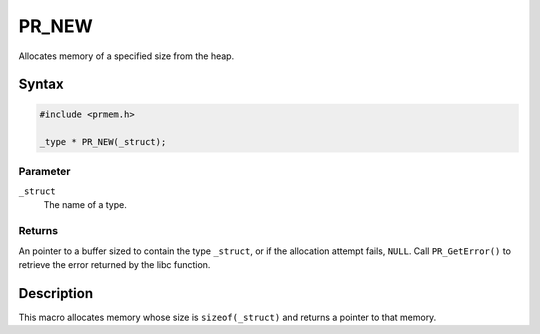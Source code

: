 PR_NEW
======

Allocates memory of a specified size from the heap.


Syntax
------

.. code::

   #include <prmem.h>

   _type * PR_NEW(_struct);


Parameter
~~~~~~~~~

``_struct``
   The name of a type.


Returns
~~~~~~~

An pointer to a buffer sized to contain the type ``_struct``, or if the
allocation attempt fails, ``NULL``. Call ``PR_GetError()`` to retrieve
the error returned by the libc function.


Description
-----------

This macro allocates memory whose size is ``sizeof(_struct)`` and
returns a pointer to that memory.
